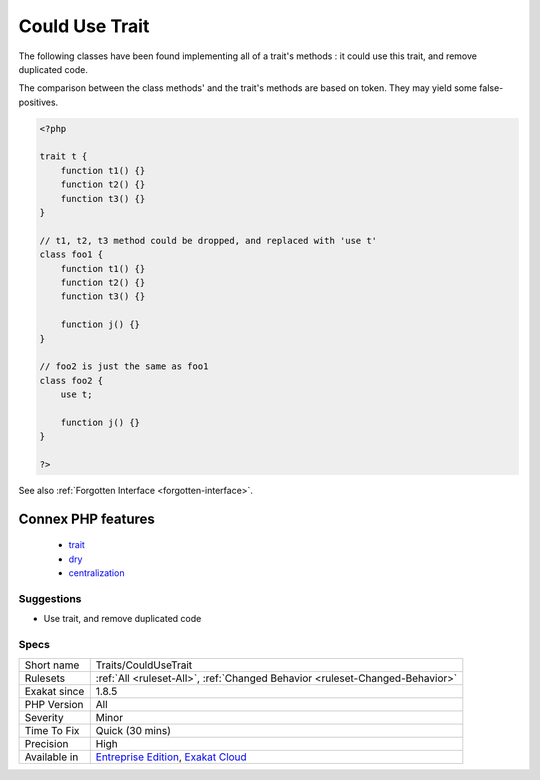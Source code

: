 .. _traits-couldusetrait:


.. _could-use-trait:

Could Use Trait
+++++++++++++++

.. meta::
	:description:
		Could Use Trait: The following classes have been found implementing all of a trait's methods : it could use this trait, and remove duplicated code.
	:twitter:card: summary_large_image
	:twitter:site: @exakat
	:twitter:title: Could Use Trait
	:twitter:description: Could Use Trait: The following classes have been found implementing all of a trait's methods : it could use this trait, and remove duplicated code
	:twitter:creator: @exakat
	:twitter:image:src: https://www.exakat.io/wp-content/uploads/2020/06/logo-exakat.png
	:og:image: https://www.exakat.io/wp-content/uploads/2020/06/logo-exakat.png
	:og:title: Could Use Trait
	:og:type: article
	:og:description: The following classes have been found implementing all of a trait's methods : it could use this trait, and remove duplicated code
	:og:url: https://exakat.readthedocs.io/en/latest/Reference/Rules/Could Use Trait.html
	:og:locale: en

.. raw:: html


	<script type="application/ld+json">{"@context":"https:\/\/schema.org","@graph":[{"@type":"WebPage","@id":"https:\/\/php-tips.readthedocs.io\/en\/latest\/Reference\/Rules\/Traits\/CouldUseTrait.html","url":"https:\/\/php-tips.readthedocs.io\/en\/latest\/Reference\/Rules\/Traits\/CouldUseTrait.html","name":"Could Use Trait","isPartOf":{"@id":"https:\/\/www.exakat.io\/"},"datePublished":"Tue, 28 Jan 2025 15:14:39 +0000","dateModified":"Tue, 28 Jan 2025 15:14:39 +0000","description":"The following classes have been found implementing all of a trait's methods : it could use this trait, and remove duplicated code","inLanguage":"en-US","potentialAction":[{"@type":"ReadAction","target":["https:\/\/exakat.readthedocs.io\/en\/latest\/Could Use Trait.html"]}]},{"@type":"WebSite","@id":"https:\/\/www.exakat.io\/","url":"https:\/\/www.exakat.io\/","name":"Exakat","description":"Smart PHP static analysis","inLanguage":"en-US"}]}</script>

The following classes have been found implementing all of a trait's methods : it could use this trait, and remove duplicated code.

The comparison between the class methods' and the trait's methods are based on token. They may yield some false-positives.

.. code-block:: php
   
   <?php
   
   trait t {
       function t1() {}
       function t2() {}
       function t3() {}
   }
   
   // t1, t2, t3 method could be dropped, and replaced with 'use t'
   class foo1 {
       function t1() {}
       function t2() {}
       function t3() {}
   
       function j() {}
   }
   
   // foo2 is just the same as foo1
   class foo2 {
       use t;
   
       function j() {}
   }
   
   ?>

See also :ref:`Forgotten Interface <forgotten-interface>`.

Connex PHP features
-------------------

  + `trait <https://php-dictionary.readthedocs.io/en/latest/dictionary/trait.ini.html>`_
  + `dry <https://php-dictionary.readthedocs.io/en/latest/dictionary/dry.ini.html>`_
  + `centralization <https://php-dictionary.readthedocs.io/en/latest/dictionary/centralization.ini.html>`_


Suggestions
___________

* Use trait, and remove duplicated code




Specs
_____

+--------------+-------------------------------------------------------------------------------------------------------------------------+
| Short name   | Traits/CouldUseTrait                                                                                                    |
+--------------+-------------------------------------------------------------------------------------------------------------------------+
| Rulesets     | :ref:`All <ruleset-All>`, :ref:`Changed Behavior <ruleset-Changed-Behavior>`                                            |
+--------------+-------------------------------------------------------------------------------------------------------------------------+
| Exakat since | 1.8.5                                                                                                                   |
+--------------+-------------------------------------------------------------------------------------------------------------------------+
| PHP Version  | All                                                                                                                     |
+--------------+-------------------------------------------------------------------------------------------------------------------------+
| Severity     | Minor                                                                                                                   |
+--------------+-------------------------------------------------------------------------------------------------------------------------+
| Time To Fix  | Quick (30 mins)                                                                                                         |
+--------------+-------------------------------------------------------------------------------------------------------------------------+
| Precision    | High                                                                                                                    |
+--------------+-------------------------------------------------------------------------------------------------------------------------+
| Available in | `Entreprise Edition <https://www.exakat.io/entreprise-edition>`_, `Exakat Cloud <https://www.exakat.io/exakat-cloud/>`_ |
+--------------+-------------------------------------------------------------------------------------------------------------------------+


